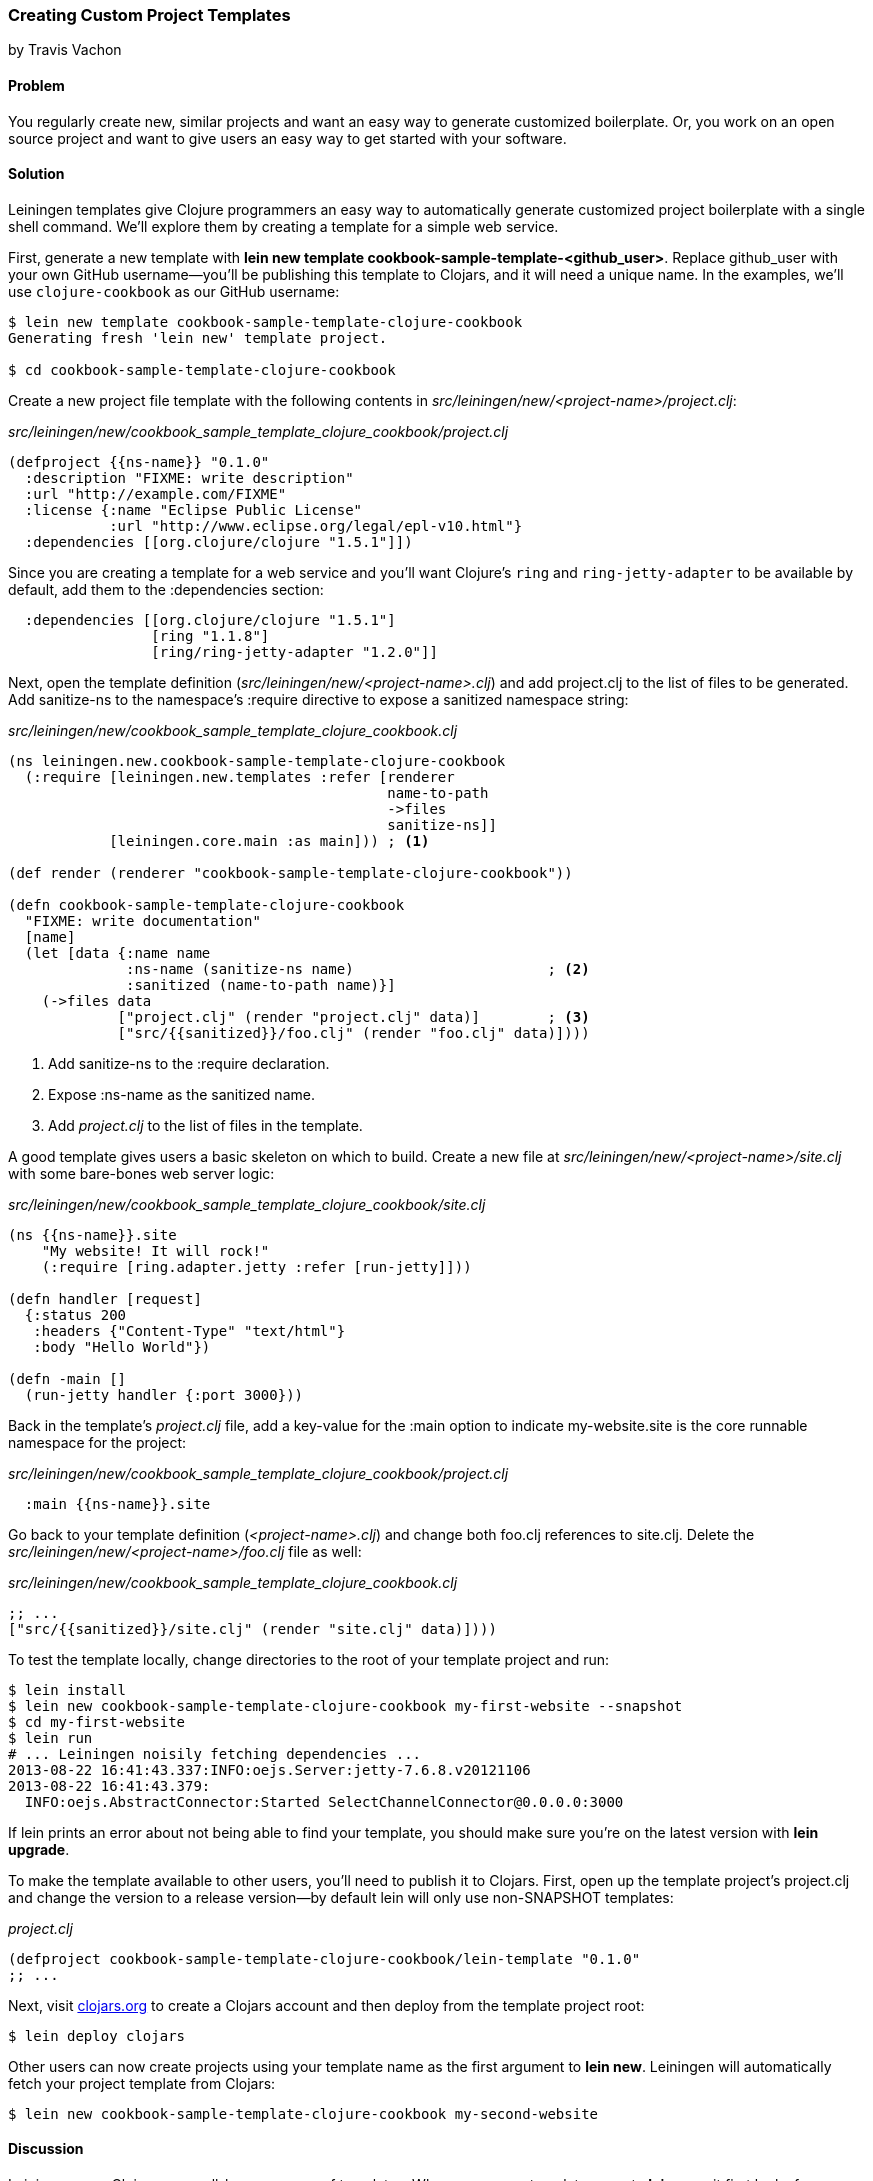 === Creating Custom Project Templates
[role="byline"]
by Travis Vachon

==== Problem

You regularly create new, similar projects and want an easy way to
generate customized boilerplate. Or, you work on an open source
project and want to give users an easy way to get started with your
software.((("development ecosystem", "custom project templates")))(((templates)))(((Leiningen plugins)))(((project templates)))

==== Solution

Leiningen templates give Clojure programmers an easy way to
automatically generate customized project boilerplate with a single
shell command. We'll explore them by creating a template for a simple
web service.

First, generate a new template with *+lein new template
cookbook-sample-template-<github_user>+*. Replace +github_user+ with
your own GitHub username--you'll be publishing this
template to Clojars, and it will need a unique name. In the examples,
we'll use `clojure-cookbook` as our GitHub username:

[source,shell-session]
----
$ lein new template cookbook-sample-template-clojure-cookbook
Generating fresh 'lein new' template project.

$ cd cookbook-sample-template-clojure-cookbook
----

Create a new project file template with the following contents in
_src/leiningen/new/<project-name>/project.clj_:

._src/leiningen/new/cookbook_sample_template_clojure_cookbook/project.clj_
[source,clojure]
----
(defproject {{ns-name}} "0.1.0"
  :description "FIXME: write description"
  :url "http://example.com/FIXME"
  :license {:name "Eclipse Public License"
            :url "http://www.eclipse.org/legal/epl-v10.html"}
  :dependencies [[org.clojure/clojure "1.5.1"]])
----

Since you are creating a template for a web service and you'll want
Clojure's `ring` and `ring-jetty-adapter` to be available by default,
add them to the +:dependencies+ section:

[source,clojure]
----
  :dependencies [[org.clojure/clojure "1.5.1"]
                 [ring "1.1.8"]
                 [ring/ring-jetty-adapter "1.2.0"]]
----

Next, open the template definition
(_src/leiningen/new/<project-name>.clj_) and add +project.clj+ to the
list of files to be generated. Add +sanitize-ns+ to the namespace's
+:require+ directive to expose a sanitized namespace string:

._src/leiningen/new/cookbook_sample_template_clojure_cookbook.clj_
[source,clojure]
----
(ns leiningen.new.cookbook-sample-template-clojure-cookbook
  (:require [leiningen.new.templates :refer [renderer
                                             name-to-path
                                             ->files
                                             sanitize-ns]]
            [leiningen.core.main :as main])) ; <1>

(def render (renderer "cookbook-sample-template-clojure-cookbook"))

(defn cookbook-sample-template-clojure-cookbook
  "FIXME: write documentation"
  [name]
  (let [data {:name name
              :ns-name (sanitize-ns name)                       ; <2>
              :sanitized (name-to-path name)}]
    (->files data
             ["project.clj" (render "project.clj" data)]        ; <3>
             ["src/{{sanitized}}/foo.clj" (render "foo.clj" data)])))
----

<1> Add +sanitize-ns+ to the +:require+ declaration.
<2> Expose +:ns-name+ as the sanitized +name+.
<3> Add _project.clj_ to the list of files in the template.

A good template gives users a basic skeleton on which to build. Create
a new file at _src/leiningen/new/<project-name>/site.clj_ with some
bare-bones web server logic:

._src/leiningen/new/cookbook_sample_template_clojure_cookbook/site.clj_
[source,clojure]
----
(ns {{ns-name}}.site
    "My website! It will rock!"
    (:require [ring.adapter.jetty :refer [run-jetty]]))

(defn handler [request]
  {:status 200
   :headers {"Content-Type" "text/html"}
   :body "Hello World"})

(defn -main []
  (run-jetty handler {:port 3000}))
----

Back in the template's _project.clj_ file, add a key-value for the
+:main+ option to indicate +my-website.site+ is the core runnable
namespace for the project:

._src/leiningen/new/cookbook_sample_template_clojure_cookbook/project.clj_
[source,clojure]
----
  :main {{ns-name}}.site
----

Go back to your template definition (_<project-name>.clj_) and change
both +foo.clj+ references to +site.clj+. Delete the
_src/leiningen/new/<project-name>/foo.clj_ file as well:

._src/leiningen/new/cookbook_sample_template_clojure_cookbook.clj_
[source,clojure]
----
;; ...
["src/{{sanitized}}/site.clj" (render "site.clj" data)])))
----

To test the template locally, change directories to the root of your template
project and run:

[source,shell-session]
----
$ lein install
$ lein new cookbook-sample-template-clojure-cookbook my-first-website --snapshot
$ cd my-first-website
$ lein run
# ... Leiningen noisily fetching dependencies ...
2013-08-22 16:41:43.337:INFO:oejs.Server:jetty-7.6.8.v20121106
2013-08-22 16:41:43.379:
  INFO:oejs.AbstractConnector:Started SelectChannelConnector@0.0.0.0:3000
----

If +lein+ prints an error about not being able to find your template, you should
make sure you're on the latest version with *+lein upgrade+*.

To make the template available to other users, you'll need to publish it
to Clojars. First, open up the template project's +project.clj+ and change
the version to a release version--by default +lein+ will only use non-SNAPSHOT
templates:

._project.clj_
[source,clojure]
----
(defproject cookbook-sample-template-clojure-cookbook/lein-template "0.1.0"
;; ...
----

Next, visit http://clojars.org[clojars.org] to create a
Clojars account and then deploy from the template project root:

[source,shell-session]
----
$ lein deploy clojars
----

Other users can now create projects using your template name as the
first argument to *+lein new+*. Leiningen will automatically fetch your
project template from Clojars:

[source,shell-session]
----
$ lein new cookbook-sample-template-clojure-cookbook my-second-website
----

==== Discussion

Leiningen uses Clojars as a well-known source of templates. When you
pass a template name to *+lein new+*, it first looks for a template by
name in the local Maven repository. If it doesn't find it there, it
will look for an appropriately named template on +clojars.org+. If it
finds one, it will download the template and use it to create the new
project. The result is an almost magic-seeming project creation
interface that lends itself extremely well to getting Clojure
programmers going with new technology very quickly.(((Clojars templates)))(((lein new)))

Once a project template has been downloaded, Leiningen will use
+src/leiningen/new/<project-name>.clj+ to create a new project.
This file can be customized extensively to create sophisticated
templates that match your needs. We'll review this file and talk about
some of the tools available to the template developer:

[source,clojure]
----
(ns leiningen.new.cookbook-sample-template-clojure-cookbook
  (:require [leiningen.new.templates :refer [renderer
                                            name-to-path
                                            ->files
                                            sanitize-ns]]))
----

We first declare a namespace that matches the template name and
require some useful functions provided by Leiningen for template
development. +leiningen.new.templates+ contains a variety of other
functions you may find useful and is worth reviewing before you
develop your own templates--problems you encounter during development
may already be solved by the library. In this case, +name-to-path+ and
+sanitize-ns+ will help us create strings that we'll substitute into
file templates in a number of places:

[source,clojure]
----
(def render (renderer "cookbook-sample-template-clojure-cookbook"))
----

A new project is generated by loading a set of
http://mustache.github.io/[mustache] template files and rendering them
in the context of a named set of strings. The +renderer+ function
creates a function that looks for mustache templates in a place
determined by the name of your template. In this case it will look for
templates in
_src/leiningen/new/cookbook_sample_template_clojure_cookbook/_:

[source,clojure]
----
(defn cookbook-sample-template-clojure-cookbook
  "FIXME: write documentation"
  [name]
----

Continuing the spirit of convention over configuration, Leiningen
will search this namespace for a function with the same name as your
template. You may execute arbitrary Clojure code in this function,
which means you can make project generation arbitrarily sophisticated:

[source,clojure]
----
  (let [data {:name name
              :ns-name (sanitize-ns name)
              :sanitized (name-to-path name)}]
----

This is the data our renderer will use to create your new project
files from the templates your provide. In this case, we give our
templates access to the project name, the namespace that will result
from that name, and a sanitized path based on that name:

[source,clojure]
----
    (->files data
             ["project.clj" (render "project.clj" data)]
             ["src/{{sanitized}}/site.clj" (render "site.clj" data)])))
----

Finally, we pass the +->files+ (pronounced "to files") function a list
of filename/content tuples. The filename determines where in the new
project a file will end up. Content is generated using the +render+
function we defined earlier. +render+ accepts a relative path to the
template file and the key/value map we created.

Mustache templates are very simple, implementing nothing more than
simple key substitution. For example, the following snippet is used to
generate the +ns+ statement for our new project's main file,
+site.clj+:

[source,clojure]
----
(ns {{ns-name}}.site
    "My website! It will rock!"
    (:require [ring.adapter.jetty :refer [run-jetty]]))
----

Leiningen templates are a powerful tool for saving Clojure developers
from the drudgery of project setup. More importantly, they are an
invaluable tool for open source developers to showcase their projects
and make it incredibly easy for potential users to get started with an
unfamiliar piece of software. If you've been developing Clojure for a
while, or even if you've just started, it's well worth your time to
take templates for a spin today!"(((range="endofrange", startref="ix_Cdev")))


==== See Also

* https://github.com/technomancy/leiningen/blob/master/doc/TEMPLATES.md[Leiningen template documentation]
* The source of the https://github.com/technomancy/leiningen/blob/master/src/leiningen/new/templates.clj[leiningen.new.templates] namespace
* http://mustache.github.io/[+mustache+ templates]
